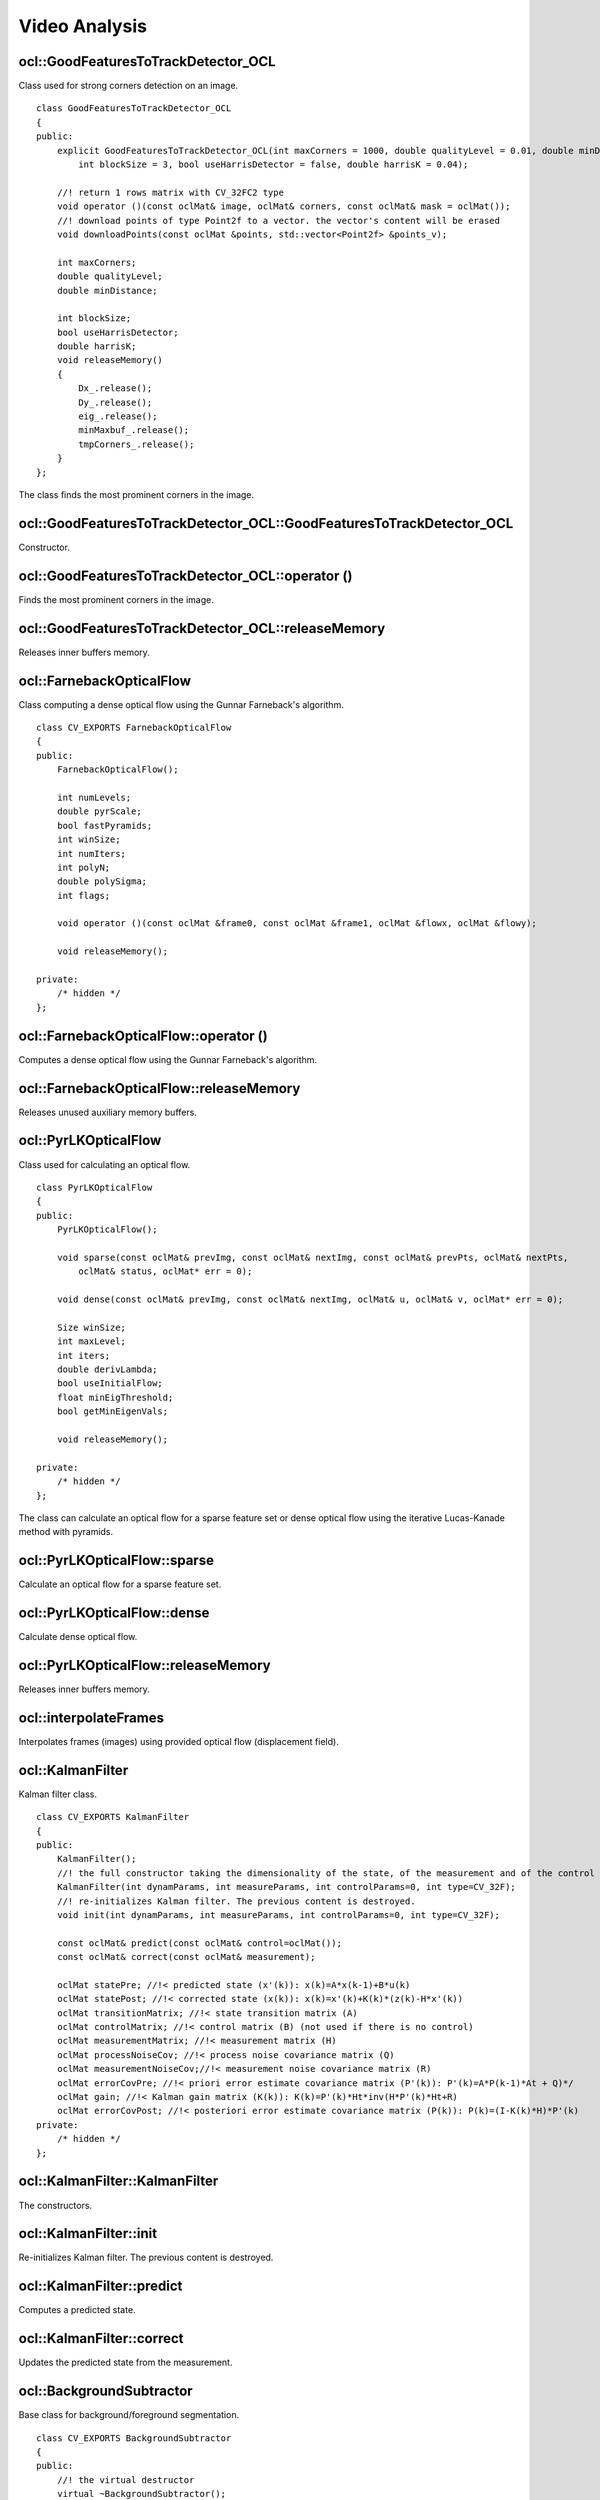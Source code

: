 Video Analysis
=============================

.. highlight:: cpp

ocl::GoodFeaturesToTrackDetector_OCL
----------------------------------------
.. ocv:class:: ocl::GoodFeaturesToTrackDetector_OCL

Class used for strong corners detection on an image. ::

    class GoodFeaturesToTrackDetector_OCL
    {
    public:
        explicit GoodFeaturesToTrackDetector_OCL(int maxCorners = 1000, double qualityLevel = 0.01, double minDistance = 0.0,
            int blockSize = 3, bool useHarrisDetector = false, double harrisK = 0.04);

        //! return 1 rows matrix with CV_32FC2 type
        void operator ()(const oclMat& image, oclMat& corners, const oclMat& mask = oclMat());
        //! download points of type Point2f to a vector. the vector's content will be erased
        void downloadPoints(const oclMat &points, std::vector<Point2f> &points_v);

        int maxCorners;
        double qualityLevel;
        double minDistance;

        int blockSize;
        bool useHarrisDetector;
        double harrisK;
        void releaseMemory()
        {
            Dx_.release();
            Dy_.release();
            eig_.release();
            minMaxbuf_.release();
            tmpCorners_.release();
        }
    };

The class finds the most prominent corners in the image.

.. seealso:: :ocv:func:`goodFeaturesToTrack()`

ocl::GoodFeaturesToTrackDetector_OCL::GoodFeaturesToTrackDetector_OCL
-------------------------------------------------------------------------
Constructor.

.. ocv:function:: ocl::GoodFeaturesToTrackDetector_OCL::GoodFeaturesToTrackDetector_OCL(int maxCorners = 1000, double qualityLevel = 0.01, double minDistance = 0.0, int blockSize = 3, bool useHarrisDetector = false, double harrisK = 0.04)

    :param maxCorners: Maximum number of corners to return. If there are more corners than are found, the strongest of them is returned.

    :param qualityLevel: Parameter characterizing the minimal accepted quality of image corners. The parameter value is multiplied by the best corner quality measure, which is the minimal eigenvalue (see  :ocv:func:`ocl::cornerMinEigenVal` ) or the Harris function response (see  :ocv:func:`ocl::cornerHarris` ). The corners with the quality measure less than the product are rejected. For example, if the best corner has the quality measure = 1500, and the  ``qualityLevel=0.01`` , then all the corners with the quality measure less than 15 are rejected.

    :param minDistance: Minimum possible Euclidean distance between the returned corners.

    :param blockSize: Size of an average block for computing a derivative covariation matrix over each pixel neighborhood. See  :ocv:func:`cornerEigenValsAndVecs` .

    :param useHarrisDetector: Parameter indicating whether to use a Harris detector (see :ocv:func:`ocl::cornerHarris`) or :ocv:func:`ocl::cornerMinEigenVal`.

    :param harrisK: Free parameter of the Harris detector.

ocl::GoodFeaturesToTrackDetector_OCL::operator ()
-------------------------------------------------------
Finds the most prominent corners in the image.

.. ocv:function:: void ocl::GoodFeaturesToTrackDetector_OCL::operator ()(const oclMat& image, oclMat& corners, const oclMat& mask = oclMat())

    :param image: Input 8-bit, single-channel image.

    :param corners: Output vector of detected corners (it will be one row matrix with CV_32FC2 type).

    :param mask: Optional region of interest. If the image is not empty (it needs to have the type  ``CV_8UC1``  and the same size as  ``image`` ), it  specifies the region in which the corners are detected.

.. seealso:: :ocv:func:`goodFeaturesToTrack`

ocl::GoodFeaturesToTrackDetector_OCL::releaseMemory
--------------------------------------------------------
Releases inner buffers memory.

.. ocv:function:: void ocl::GoodFeaturesToTrackDetector_OCL::releaseMemory()

ocl::FarnebackOpticalFlow
-------------------------------
.. ocv:class:: ocl::FarnebackOpticalFlow

Class computing a dense optical flow using the Gunnar Farneback's algorithm. ::

    class CV_EXPORTS FarnebackOpticalFlow
    {
    public:
        FarnebackOpticalFlow();

        int numLevels;
        double pyrScale;
        bool fastPyramids;
        int winSize;
        int numIters;
        int polyN;
        double polySigma;
        int flags;

        void operator ()(const oclMat &frame0, const oclMat &frame1, oclMat &flowx, oclMat &flowy);

        void releaseMemory();

    private:
        /* hidden */
    };

ocl::FarnebackOpticalFlow::operator ()
------------------------------------------
Computes a dense optical flow using the Gunnar Farneback's algorithm.

.. ocv:function:: void ocl::FarnebackOpticalFlow::operator ()(const oclMat &frame0, const oclMat &frame1, oclMat &flowx, oclMat &flowy)

    :param frame0: First 8-bit gray-scale input image
    :param frame1: Second 8-bit gray-scale input image
    :param flowx: Flow horizontal component
    :param flowy: Flow vertical component
    :param s: Stream

.. seealso:: :ocv:func:`calcOpticalFlowFarneback`

ocl::FarnebackOpticalFlow::releaseMemory
--------------------------------------------
Releases unused auxiliary memory buffers.

.. ocv:function:: void ocl::FarnebackOpticalFlow::releaseMemory()


ocl::PyrLKOpticalFlow
-------------------------
.. ocv:class:: ocl::PyrLKOpticalFlow

Class used for calculating an optical flow. ::

    class PyrLKOpticalFlow
    {
    public:
        PyrLKOpticalFlow();

        void sparse(const oclMat& prevImg, const oclMat& nextImg, const oclMat& prevPts, oclMat& nextPts,
            oclMat& status, oclMat* err = 0);

        void dense(const oclMat& prevImg, const oclMat& nextImg, oclMat& u, oclMat& v, oclMat* err = 0);

        Size winSize;
        int maxLevel;
        int iters;
        double derivLambda;
        bool useInitialFlow;
        float minEigThreshold;
        bool getMinEigenVals;

        void releaseMemory();

    private:
        /* hidden */
    };

The class can calculate an optical flow for a sparse feature set or dense optical flow using the iterative Lucas-Kanade method with pyramids.

.. seealso:: :ocv:func:`calcOpticalFlowPyrLK`

ocl::PyrLKOpticalFlow::sparse
---------------------------------
Calculate an optical flow for a sparse feature set.

.. ocv:function:: void ocl::PyrLKOpticalFlow::sparse(const oclMat& prevImg, const oclMat& nextImg, const oclMat& prevPts, oclMat& nextPts, oclMat& status, oclMat* err = 0)

    :param prevImg: First 8-bit input image (supports both grayscale and color images).

    :param nextImg: Second input image of the same size and the same type as  ``prevImg`` .

    :param prevPts: Vector of 2D points for which the flow needs to be found. It must be one row matrix with CV_32FC2 type.

    :param nextPts: Output vector of 2D points (with single-precision floating-point coordinates) containing the calculated new positions of input features in the second image. When ``useInitialFlow`` is true, the vector must have the same size as in the input.

    :param status: Output status vector (CV_8UC1 type). Each element of the vector is set to 1 if the flow for the corresponding features has been found. Otherwise, it is set to 0.

    :param err: Output vector (CV_32FC1 type) that contains the difference between patches around the original and moved points or min eigen value if ``getMinEigenVals`` is checked. It can be NULL, if not needed.

.. seealso:: :ocv:func:`calcOpticalFlowPyrLK`


ocl::PyrLKOpticalFlow::dense
---------------------------------
Calculate dense optical flow.

.. ocv:function:: void ocl::PyrLKOpticalFlow::dense(const oclMat& prevImg, const oclMat& nextImg, oclMat& u, oclMat& v, oclMat* err = 0)

    :param prevImg: First 8-bit grayscale input image.

    :param nextImg: Second input image of the same size and the same type as  ``prevImg`` .

    :param u: Horizontal component of the optical flow of the same size as input images, 32-bit floating-point, single-channel

    :param v: Vertical component of the optical flow of the same size as input images, 32-bit floating-point, single-channel

    :param err: Output vector (CV_32FC1 type) that contains the difference between patches around the original and moved points or min eigen value if ``getMinEigenVals`` is checked. It can be NULL, if not needed.


ocl::PyrLKOpticalFlow::releaseMemory
----------------------------------------
Releases inner buffers memory.

.. ocv:function:: void ocl::PyrLKOpticalFlow::releaseMemory()

ocl::interpolateFrames
--------------------------
Interpolates frames (images) using provided optical flow (displacement field).

.. ocv:function:: void ocl::interpolateFrames(const oclMat& frame0, const oclMat& frame1, const oclMat& fu, const oclMat& fv, const oclMat& bu, const oclMat& bv, float pos, oclMat& newFrame, oclMat& buf)

    :param frame0: First frame (32-bit floating point images, single channel).

    :param frame1: Second frame. Must have the same type and size as ``frame0`` .

    :param fu: Forward horizontal displacement.

    :param fv: Forward vertical displacement.

    :param bu: Backward horizontal displacement.

    :param bv: Backward vertical displacement.

    :param pos: New frame position.

    :param newFrame: Output image.

    :param buf: Temporary buffer, will have width x 6*height size, CV_32FC1 type and contain 6 oclMat: occlusion masks for first frame, occlusion masks for second, interpolated forward horizontal flow, interpolated forward vertical flow, interpolated backward horizontal flow, interpolated backward vertical flow.

    :param stream: Stream for the asynchronous version.

ocl::KalmanFilter
--------------------
.. ocv:class:: ocl::KalmanFilter

Kalman filter class. ::

    class CV_EXPORTS KalmanFilter
    {
    public:
        KalmanFilter();
        //! the full constructor taking the dimensionality of the state, of the measurement and of the control vector
        KalmanFilter(int dynamParams, int measureParams, int controlParams=0, int type=CV_32F);
        //! re-initializes Kalman filter. The previous content is destroyed.
        void init(int dynamParams, int measureParams, int controlParams=0, int type=CV_32F);

        const oclMat& predict(const oclMat& control=oclMat());
        const oclMat& correct(const oclMat& measurement);

        oclMat statePre; //!< predicted state (x'(k)): x(k)=A*x(k-1)+B*u(k)
        oclMat statePost; //!< corrected state (x(k)): x(k)=x'(k)+K(k)*(z(k)-H*x'(k))
        oclMat transitionMatrix; //!< state transition matrix (A)
        oclMat controlMatrix; //!< control matrix (B) (not used if there is no control)
        oclMat measurementMatrix; //!< measurement matrix (H)
        oclMat processNoiseCov; //!< process noise covariance matrix (Q)
        oclMat measurementNoiseCov;//!< measurement noise covariance matrix (R)
        oclMat errorCovPre; //!< priori error estimate covariance matrix (P'(k)): P'(k)=A*P(k-1)*At + Q)*/
        oclMat gain; //!< Kalman gain matrix (K(k)): K(k)=P'(k)*Ht*inv(H*P'(k)*Ht+R)
        oclMat errorCovPost; //!< posteriori error estimate covariance matrix (P(k)): P(k)=(I-K(k)*H)*P'(k)
    private:
        /* hidden */
    };

ocl::KalmanFilter::KalmanFilter
----------------------------------
The constructors.

.. ocv:function:: ocl::KalmanFilter::KalmanFilter()

.. ocv:function:: ocl::KalmanFilter::KalmanFilter(int dynamParams, int measureParams, int controlParams=0, int type=CV_32F)

    The full constructor.

    :param dynamParams: Dimensionality of the state.

    :param measureParams: Dimensionality of the measurement.

    :param controlParams: Dimensionality of the control vector.

    :param type: Type of the created matrices that should be ``CV_32F`` or ``CV_64F``.


ocl::KalmanFilter::init
---------------------------
Re-initializes Kalman filter. The previous content is destroyed.

.. ocv:function:: void ocl::KalmanFilter::init(int dynamParams, int measureParams, int controlParams=0, int type=CV_32F)

    :param dynamParams: Dimensionalityensionality of the state.

    :param measureParams: Dimensionality of the measurement.

    :param controlParams: Dimensionality of the control vector.

    :param type: Type of the created matrices that should be ``CV_32F`` or ``CV_64F``.


ocl::KalmanFilter::predict
------------------------------
Computes a predicted state.

.. ocv:function:: const oclMat& ocl::KalmanFilter::predict(const oclMat& control=oclMat())

    :param control: The optional input control


ocl::KalmanFilter::correct
-----------------------------
Updates the predicted state from the measurement.

.. ocv:function:: const oclMat& ocl::KalmanFilter::correct(const oclMat& measurement)

    :param measurement: The measured system parameters


ocl::BackgroundSubtractor
----------------------------
.. ocv:class:: ocl::BackgroundSubtractor

Base class for background/foreground segmentation. ::

    class CV_EXPORTS BackgroundSubtractor
    {
    public:
        //! the virtual destructor
        virtual ~BackgroundSubtractor();
        //! the update operator that takes the next video frame and returns the current foreground mask as 8-bit binary image.
        virtual void operator()(const oclMat& image, oclMat& fgmask, float learningRate);

        //! computes a background image
        virtual void getBackgroundImage(oclMat& backgroundImage) const = 0;
    };


The class is only used to define the common interface for the whole family of background/foreground segmentation algorithms.


ocl::BackgroundSubtractor::operator()
-----------------------------------------
Computes a foreground mask.

.. ocv:function:: void ocl::BackgroundSubtractor::operator()(const oclMat& image, oclMat& fgmask, float learningRate)

    :param image: Next video frame.

    :param fgmask: The output foreground mask as an 8-bit binary image.


ocl::BackgroundSubtractor::getBackgroundImage
-------------------------------------------------
Computes a background image.

.. ocv:function:: void ocl::BackgroundSubtractor::getBackgroundImage(oclMat& backgroundImage) const

    :param backgroundImage: The output background image.

.. note:: Sometimes the background image can be very blurry, as it contain the average background statistics.

ocl::MOG
------------
.. ocv:class:: ocl::MOG : public ocl::BackgroundSubtractor

Gaussian Mixture-based Backbround/Foreground Segmentation Algorithm. ::

    class CV_EXPORTS MOG: public cv::ocl::BackgroundSubtractor
    {
    public:
        //! the default constructor
        MOG(int nmixtures = -1);

        //! re-initiaization method
        void initialize(Size frameSize, int frameType);

        //! the update operator
        void operator()(const oclMat& frame, oclMat& fgmask, float learningRate = 0.f);

        //! computes a background image which are the mean of all background gaussians
        void getBackgroundImage(oclMat& backgroundImage) const;

        //! releases all inner buffers
        void release();

        int history;
        float varThreshold;
        float backgroundRatio;
        float noiseSigma;

    private:
        /* hidden */
    };

The class discriminates between foreground and background pixels by building and maintaining a model of the background. Any pixel which does not fit this model is then deemed to be foreground. The class implements algorithm described in [MOG2001]_.

.. seealso:: :ocv:class:`BackgroundSubtractorMOG`


ocl::MOG::MOG
---------------------
The constructor.

.. ocv:function:: ocl::MOG::MOG(int nmixtures = -1)

    :param nmixtures: Number of Gaussian mixtures.

Default constructor sets all parameters to default values.


ocl::MOG::operator()
------------------------
Updates the background model and returns the foreground mask.

.. ocv:function:: void ocl::MOG::operator()(const oclMat& frame, oclMat& fgmask, float learningRate = 0.f)

    :param frame: Next video frame.

    :param fgmask: The output foreground mask as an 8-bit binary image.

    :param stream: Stream for the asynchronous version.


ocl::MOG::getBackgroundImage
--------------------------------
Computes a background image.

.. ocv:function:: void ocl::MOG::getBackgroundImage(oclMat& backgroundImage) const

    :param backgroundImage: The output background image.

    :param stream: Stream for the asynchronous version.


ocl::MOG::release
---------------------
Releases all inner buffer's memory.

.. ocv:function:: void ocl::MOG::release()


ocl::MOG2
-------------
.. ocv:class:: ocl::MOG2 : public ocl::BackgroundSubtractor

Gaussian Mixture-based Background/Foreground Segmentation Algorithm. ::

    class CV_EXPORTS MOG2: public cv::ocl::BackgroundSubtractor
    {
    public:
        //! the default constructor
        MOG2(int nmixtures = -1);

        //! re-initiaization method
        void initialize(Size frameSize, int frameType);

        //! the update operator
        void operator()(const oclMat& frame, oclMat& fgmask, float learningRate = -1.0f);

        //! computes a background image which are the mean of all background gaussians
        void getBackgroundImage(oclMat& backgroundImage) const;

        //! releases all inner buffers
        void release();

        int history;

        float varThreshold;

        float backgroundRatio;

        float varThresholdGen;

        float fVarInit;
        float fVarMin;
        float fVarMax;

        float fCT;

        bool bShadowDetection;
        unsigned char nShadowDetection;
        float fTau;

    private:
        /* hidden */
    };

  The class discriminates between foreground and background pixels by building and maintaining a model of the background. Any pixel which does not fit this model is then deemed to be foreground. The class implements algorithm described in [MOG2004]_.

  Here are important members of the class that control the algorithm, which you can set after constructing the class instance:

    .. ocv:member:: float backgroundRatio

        Threshold defining whether the component is significant enough to be included into the background model. ``cf=0.1 => TB=0.9`` is default. For ``alpha=0.001``, it means that the mode should exist for approximately 105 frames before it is considered foreground.

    .. ocv:member:: float varThreshold

        Threshold for the squared Mahalanobis distance that helps decide when a sample is close to the existing components (corresponds to ``Tg``). If it is not close to any component, a new component is generated. ``3 sigma => Tg=3*3=9`` is default. A smaller ``Tg`` value generates more components. A higher ``Tg`` value may result in a small number of components but they can grow too large.

    .. ocv:member:: float fVarInit

        Initial variance for the newly generated components. It affects the speed of adaptation. The parameter value is based on your estimate of the typical standard deviation from the images. OpenCV uses 15 as a reasonable value.

    .. ocv:member:: float fVarMin

        Parameter used to further control the variance.

    .. ocv:member:: float fVarMax

        Parameter used to further control the variance.

    .. ocv:member:: float fCT

        Complexity reduction parameter. This parameter defines the number of samples needed to accept to prove the component exists. ``CT=0.05`` is a default value for all the samples. By setting ``CT=0`` you get an algorithm very similar to the standard Stauffer&Grimson algorithm.

    .. ocv:member:: uchar nShadowDetection

        The value for marking shadow pixels in the output foreground mask. Default value is 127.

    .. ocv:member:: float fTau

        Shadow threshold. The shadow is detected if the pixel is a darker version of the background. ``Tau`` is a threshold defining how much darker the shadow can be. ``Tau= 0.5`` means that if a pixel is more than twice darker then it is not shadow. See [ShadowDetect2003]_.

    .. ocv:member:: bool bShadowDetection

        Parameter defining whether shadow detection should be enabled.

.. seealso:: :ocv:class:`BackgroundSubtractorMOG2`


ocl::MOG2::MOG2
-----------------------
The constructor.

.. ocv:function:: ocl::MOG2::MOG2(int nmixtures = -1)

    :param nmixtures: Number of Gaussian mixtures.

Default constructor sets all parameters to default values.


ocl::MOG2::operator()
-------------------------
Updates the background model and returns the foreground mask.

.. ocv:function:: void ocl::MOG2::operator()( const oclMat& frame, oclMat& fgmask, float learningRate=-1.0f)

    :param frame: Next video frame.

    :param fgmask: The output foreground mask as an 8-bit binary image.

    :param stream: Stream for the asynchronous version.


ocl::MOG2::getBackgroundImage
---------------------------------
Computes a background image.

.. ocv:function:: void ocl::MOG2::getBackgroundImage(oclMat& backgroundImage) const

    :param backgroundImage: The output background image.

    :param stream: Stream for the asynchronous version.


ocl::MOG2::release
----------------------
Releases all inner buffer's memory.

.. ocv:function:: void ocl::MOG2::release()